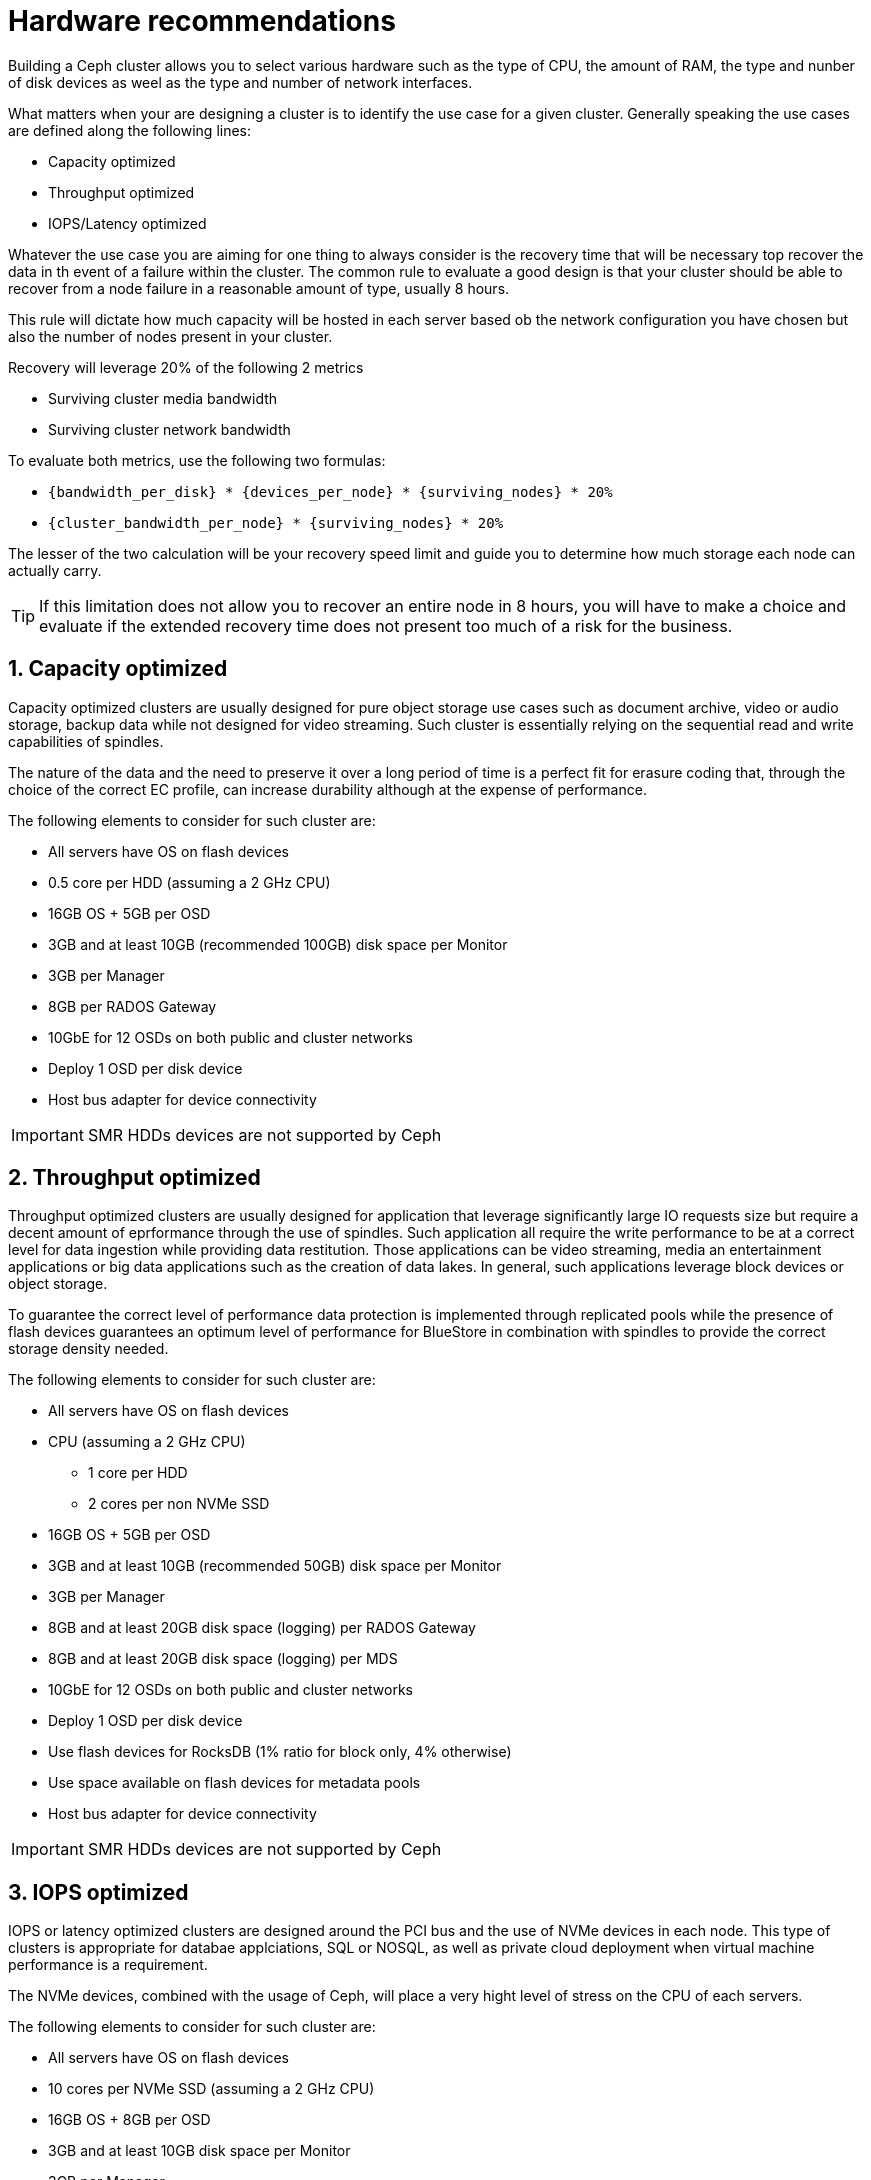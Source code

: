 = Hardware recommendations

//++++
//<link rel="stylesheet"  href="http://cdnjs.cloudflare.com/ajax/libs/font-awesome/3.1.0/css/font-awesome.min.css">
//++++
:icons: font
:source-language: shell
:numbered:
// Activate experimental attribute for Keyboard Shortcut keys
:experimental:
:source-highlighter: pygments
:sectnums:
:sectnumlevels: 6
:toc: left
:toclevels: 4


Building a Ceph cluster allows you to select various hardware such as the type of CPU, the amount of
RAM, the type and nunber of disk devices as weel as the type and number of network interfaces.

What matters when your are designing a cluster is to identify the use case for a given cluster.
Generally speaking the use cases are defined along the following lines:

* Capacity optimized
* Throughput optimized
* IOPS/Latency optimized

Whatever the use case you are aiming for one thing to always consider is the recovery time
that will be necessary top recover the data in th event of a failure within the cluster.
The common rule to evaluate a good design is that your cluster should be able to recover
from a node failure in a reasonable amount of type, usually 8 hours.

This rule will dictate how much capacity will be hosted in each server based ob the network
configuration you have chosen but also the number of nodes present in your cluster.

Recovery will leverage 20% of the following 2 metrics

* Surviving cluster media bandwidth
* Surviving cluster network bandwidth

To evaluate both metrics, use the following two formulas:

* `{bandwidth_per_disk} * {devices_per_node} * {surviving_nodes} * 20%`
* `{cluster_bandwidth_per_node} * {surviving_nodes} * 20%`

The lesser of the two calculation will be your recovery speed limit and guide
you to determine how much storage each node can actually carry.

TIP: If this limitation does not allow you to recover an entire node in 8 hours,
you will have to make a choice and evaluate if the extended recovery time
does not present too much of a risk for the business.

== Capacity optimized

Capacity optimized clusters are usually designed for pure object storage use cases such as
document archive, video or audio storage, backup data while not designed for video
streaming. Such cluster is essentially relying on the sequential read and write capabilities
of spindles.

The nature of the data and the need to preserve it over a long period of time
is a perfect fit for erasure coding that, through the choice of the correct EC profile,
can increase durability although at the expense of performance.

The following elements to consider for such cluster are:

* All servers have OS on flash devices
* 0.5 core per HDD (assuming a 2 GHz CPU)
* 16GB OS + 5GB per OSD
* 3GB and at least 10GB (recommended 100GB) disk space per Monitor
* 3GB per Manager
* 8GB per RADOS Gateway
* 10GbE for 12 OSDs on both public and cluster networks
* Deploy 1 OSD per disk device
* Host bus adapter for device connectivity

IMPORTANT: SMR HDDs devices are not supported by Ceph

== Throughput optimized

Throughput optimized clusters are usually designed for application that leverage significantly
large IO requests size  but require a decent amount of eprformance through the use of spindles.
Such application all require the write performance to be at a correct level for data ingestion
while providing data restitution. Those applications can be video streaming, media an
entertainment applications or big data applications such as the creation of data lakes.
In general, such applications leverage block devices or object storage.

To guarantee the correct level of performance data protection is implemented
through replicated pools while the presence of flash devices guarantees an optimum
level of performance for BlueStore in combination with spindles to provide the correct
storage density needed.

The following elements to consider for such cluster are:

* All servers have OS on flash devices
* CPU (assuming a 2 GHz CPU)
** 1 core per HDD
** 2 cores per non NVMe SSD
* 16GB OS + 5GB per OSD
* 3GB and at least 10GB (recommended 50GB) disk space per Monitor
* 3GB per Manager
* 8GB and at least 20GB disk space (logging) per RADOS Gateway
* 8GB and at least 20GB disk space (logging) per MDS
* 10GbE for 12 OSDs on both public and cluster networks
* Deploy 1 OSD per disk device
* Use flash devices for RocksDB (1% ratio for block only, 4% otherwise)
* Use space available on flash devices for metadata pools
* Host bus adapter for device connectivity

IMPORTANT: SMR HDDs devices are not supported by Ceph

== IOPS optimized

IOPS or latency optimized clusters are designed around the PCI bus and the use of 
NVMe devices in each node. This type of clusters is appropriate for databae applciations,
SQL or NOSQL, as well as private cloud deployment when virtual machine performance
is a requirement.

The NVMe devices, combined with the usage of Ceph, will place a very hight level of
stress on the CPU of each servers.

The following elements to consider for such cluster are:

* All servers have OS on flash devices
* 10 cores per NVMe SSD (assuming a 2 GHz CPU)
* 16GB OS + 8GB per OSD
* 3GB and at least 10GB disk space per Monitor
* 3GB per Manager
* 8GB and at least 20GB disk space (logging) per MDS
* 10GbE for 2 OSDs
* Only use enterprise grade NVMe flash devices
* Deploy 2 OSDs per NVMe flash device
* PCI bus only for device connectivity

TIP: To estimate the number of IOPS that the cluster will be able to deliver, use the following
formula: `{num_sockets} * {num_cores} * {GHz} * 1500 = RBD_4K_random_iops`


